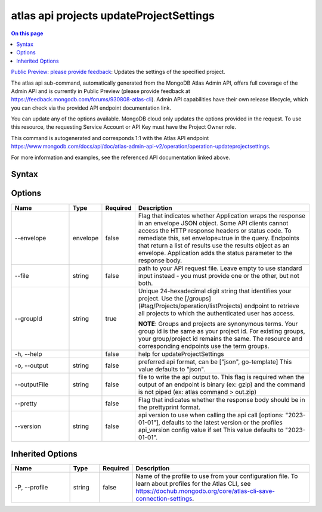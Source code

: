 .. _atlas-api-projects-updateProjectSettings:

========================================
atlas api projects updateProjectSettings
========================================

.. default-domain:: mongodb

.. contents:: On this page
   :local:
   :backlinks: none
   :depth: 1
   :class: singlecol

`Public Preview: please provide feedback <https://feedback.mongodb.com/forums/930808-atlas-cli>`_: Updates the settings of the specified project.

The atlas api sub-command, automatically generated from the MongoDB Atlas Admin API, offers full coverage of the Admin API and is currently in Public Preview (please provide feedback at https://feedback.mongodb.com/forums/930808-atlas-cli).
Admin API capabilities have their own release lifecycle, which you can check via the provided API endpoint documentation link.

You can update any of the options available. MongoDB cloud only updates the options provided in the request. To use this resource, the requesting Service Account or API Key must have the Project Owner role.

This command is autogenerated and corresponds 1:1 with the Atlas API endpoint `https://www.mongodb.com/docs/api/doc/atlas-admin-api-v2/operation/operation-updateprojectsettings <https://www.mongodb.com/docs/api/doc/atlas-admin-api-v2/operation/operation-updateprojectsettings>`__.

For more information and examples, see the referenced API documentation linked above.

Syntax
------

.. code-block::
   :caption: Command Syntax

   atlas api projects updateProjectSettings [options]

.. Code end marker, please don't delete this comment

Options
-------

.. list-table::
   :header-rows: 1
   :widths: 20 10 10 60

   * - Name
     - Type
     - Required
     - Description
   * - --envelope
     - envelope
     - false
     - Flag that indicates whether Application wraps the response in an envelope JSON object. Some API clients cannot access the HTTP response headers or status code. To remediate this, set envelope=true in the query. Endpoints that return a list of results use the results object as an envelope. Application adds the status parameter to the response body.
   * - --file
     - string
     - false
     - path to your API request file. Leave empty to use standard input instead - you must provide one or the other, but not both.
   * - --groupId
     - string
     - true
     - Unique 24-hexadecimal digit string that identifies your project. Use the [/groups](#tag/Projects/operation/listProjects) endpoint to retrieve all projects to which the authenticated user has access.
       
       **NOTE**: Groups and projects are synonymous terms. Your group id is the same as your project id. For existing groups, your group/project id remains the same. The resource and corresponding endpoints use the term groups.
   * - -h, --help
     - 
     - false
     - help for updateProjectSettings
   * - -o, --output
     - string
     - false
     - preferred api format, can be ["json", go-template] This value defaults to "json".
   * - --outputFile
     - string
     - false
     - file to write the api output to. This flag is required when the output of an endpoint is binary (ex: gzip) and the command is not piped (ex: atlas command > out.zip)
   * - --pretty
     - 
     - false
     - Flag that indicates whether the response body should be in the prettyprint format.
   * - --version
     - string
     - false
     - api version to use when calling the api call [options: "2023-01-01"], defaults to the latest version or the profiles api_version config value if set This value defaults to "2023-01-01".

Inherited Options
-----------------

.. list-table::
   :header-rows: 1
   :widths: 20 10 10 60

   * - Name
     - Type
     - Required
     - Description
   * - -P, --profile
     - string
     - false
     - Name of the profile to use from your configuration file. To learn about profiles for the Atlas CLI, see `https://dochub.mongodb.org/core/atlas-cli-save-connection-settings <https://dochub.mongodb.org/core/atlas-cli-save-connection-settings>`__.

